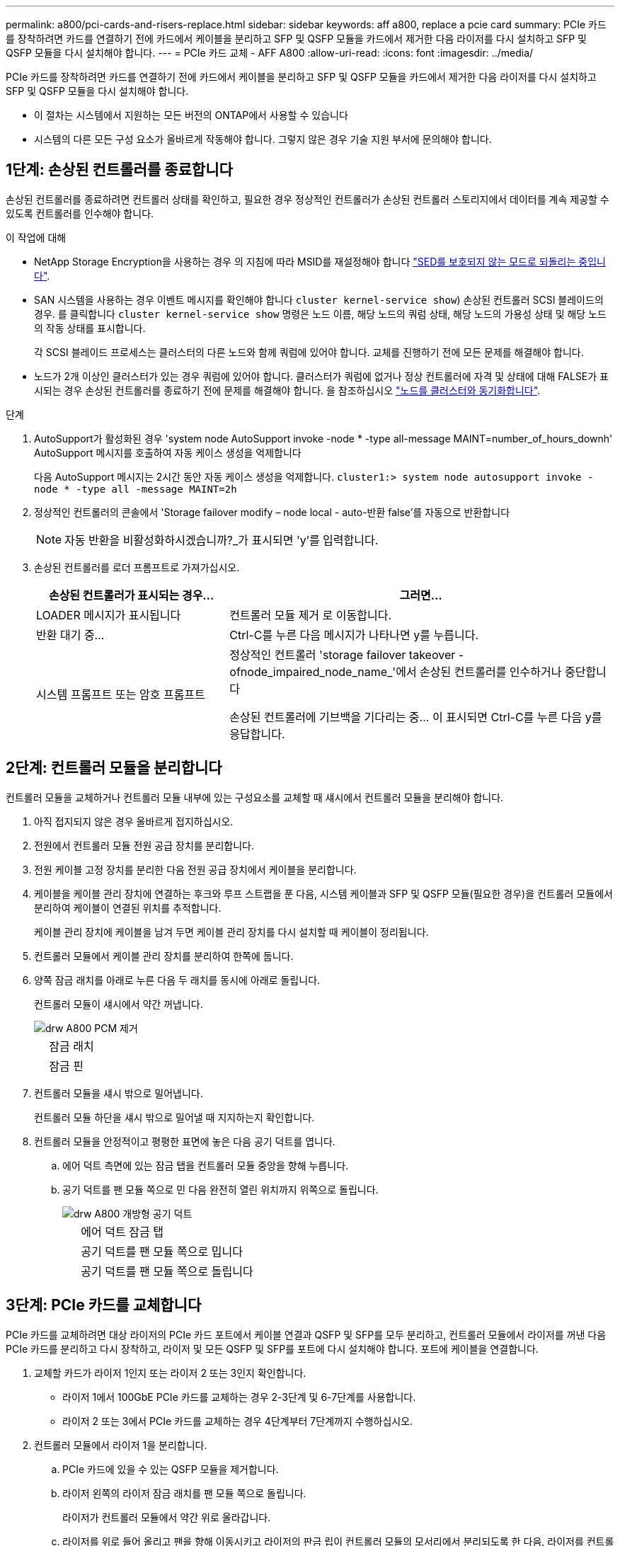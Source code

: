 ---
permalink: a800/pci-cards-and-risers-replace.html 
sidebar: sidebar 
keywords: aff a800, replace a pcie card 
summary: PCIe 카드를 장착하려면 카드를 연결하기 전에 카드에서 케이블을 분리하고 SFP 및 QSFP 모듈을 카드에서 제거한 다음 라이저를 다시 설치하고 SFP 및 QSFP 모듈을 다시 설치해야 합니다. 
---
= PCIe 카드 교체 - AFF A800
:allow-uri-read: 
:icons: font
:imagesdir: ../media/


[role="lead"]
PCIe 카드를 장착하려면 카드를 연결하기 전에 카드에서 케이블을 분리하고 SFP 및 QSFP 모듈을 카드에서 제거한 다음 라이저를 다시 설치하고 SFP 및 QSFP 모듈을 다시 설치해야 합니다.

* 이 절차는 시스템에서 지원하는 모든 버전의 ONTAP에서 사용할 수 있습니다
* 시스템의 다른 모든 구성 요소가 올바르게 작동해야 합니다. 그렇지 않은 경우 기술 지원 부서에 문의해야 합니다.




== 1단계: 손상된 컨트롤러를 종료합니다

손상된 컨트롤러를 종료하려면 컨트롤러 상태를 확인하고, 필요한 경우 정상적인 컨트롤러가 손상된 컨트롤러 스토리지에서 데이터를 계속 제공할 수 있도록 컨트롤러를 인수해야 합니다.

.이 작업에 대해
* NetApp Storage Encryption을 사용하는 경우 의 지침에 따라 MSID를 재설정해야 합니다 link:https://docs.netapp.com/us-en/ontap/encryption-at-rest/return-seds-unprotected-mode-task.html["SED를 보호되지 않는 모드로 되돌리는 중입니다"].
* SAN 시스템을 사용하는 경우 이벤트 메시지를 확인해야 합니다  `cluster kernel-service show`) 손상된 컨트롤러 SCSI 블레이드의 경우. 를 클릭합니다 `cluster kernel-service show` 명령은 노드 이름, 해당 노드의 쿼럼 상태, 해당 노드의 가용성 상태 및 해당 노드의 작동 상태를 표시합니다.
+
각 SCSI 블레이드 프로세스는 클러스터의 다른 노드와 함께 쿼럼에 있어야 합니다. 교체를 진행하기 전에 모든 문제를 해결해야 합니다.

* 노드가 2개 이상인 클러스터가 있는 경우 쿼럼에 있어야 합니다. 클러스터가 쿼럼에 없거나 정상 컨트롤러에 자격 및 상태에 대해 FALSE가 표시되는 경우 손상된 컨트롤러를 종료하기 전에 문제를 해결해야 합니다. 을 참조하십시오 link:https://docs.netapp.com/us-en/ontap/system-admin/synchronize-node-cluster-task.html?q=Quorum["노드를 클러스터와 동기화합니다"^].


.단계
. AutoSupport가 활성화된 경우 'system node AutoSupport invoke -node * -type all-message MAINT=number_of_hours_downh' AutoSupport 메시지를 호출하여 자동 케이스 생성을 억제합니다
+
다음 AutoSupport 메시지는 2시간 동안 자동 케이스 생성을 억제합니다. `cluster1:> system node autosupport invoke -node * -type all -message MAINT=2h`

. 정상적인 컨트롤러의 콘솔에서 'Storage failover modify – node local - auto-반환 false'를 자동으로 반환합니다
+

NOTE: 자동 반환을 비활성화하시겠습니까?_가 표시되면 'y'를 입력합니다.

. 손상된 컨트롤러를 로더 프롬프트로 가져가십시오.
+
[cols="1,2"]
|===
| 손상된 컨트롤러가 표시되는 경우... | 그러면... 


 a| 
LOADER 메시지가 표시됩니다
 a| 
컨트롤러 모듈 제거 로 이동합니다.



 a| 
반환 대기 중...
 a| 
Ctrl-C를 누른 다음 메시지가 나타나면 y를 누릅니다.



 a| 
시스템 프롬프트 또는 암호 프롬프트
 a| 
정상적인 컨트롤러 'storage failover takeover -ofnode_impaired_node_name_'에서 손상된 컨트롤러를 인수하거나 중단합니다

손상된 컨트롤러에 기브백을 기다리는 중... 이 표시되면 Ctrl-C를 누른 다음 y를 응답합니다.

|===




== 2단계: 컨트롤러 모듈을 분리합니다

컨트롤러 모듈을 교체하거나 컨트롤러 모듈 내부에 있는 구성요소를 교체할 때 섀시에서 컨트롤러 모듈을 분리해야 합니다.

. 아직 접지되지 않은 경우 올바르게 접지하십시오.
. 전원에서 컨트롤러 모듈 전원 공급 장치를 분리합니다.
. 전원 케이블 고정 장치를 분리한 다음 전원 공급 장치에서 케이블을 분리합니다.
. 케이블을 케이블 관리 장치에 연결하는 후크와 루프 스트랩을 푼 다음, 시스템 케이블과 SFP 및 QSFP 모듈(필요한 경우)을 컨트롤러 모듈에서 분리하여 케이블이 연결된 위치를 추적합니다.
+
케이블 관리 장치에 케이블을 남겨 두면 케이블 관리 장치를 다시 설치할 때 케이블이 정리됩니다.

. 컨트롤러 모듈에서 케이블 관리 장치를 분리하여 한쪽에 둡니다.
. 양쪽 잠금 래치를 아래로 누른 다음 두 래치를 동시에 아래로 돌립니다.
+
컨트롤러 모듈이 섀시에서 약간 꺼냅니다.

+
image::../media/drw_a800_pcm_remove.png[drw A800 PCM 제거]

+
[cols="1,4"]
|===


 a| 
image:../media/legend_icon_01.png[""]
| 잠금 래치 


 a| 
image:../media/legend_icon_02.png[""]
 a| 
잠금 핀

|===
. 컨트롤러 모듈을 섀시 밖으로 밀어냅니다.
+
컨트롤러 모듈 하단을 섀시 밖으로 밀어낼 때 지지하는지 확인합니다.

. 컨트롤러 모듈을 안정적이고 평평한 표면에 놓은 다음 공기 덕트를 엽니다.
+
.. 에어 덕트 측면에 있는 잠금 탭을 컨트롤러 모듈 중앙을 향해 누릅니다.
.. 공기 덕트를 팬 모듈 쪽으로 민 다음 완전히 열린 위치까지 위쪽으로 돌립니다.
+
image::../media/drw_a800_open_air_duct.png[drw A800 개방형 공기 덕트]

+
[cols="1,4"]
|===


 a| 
image:../media/legend_icon_01.png[""]
| 에어 덕트 잠금 탭 


 a| 
image:../media/legend_icon_02.png[""]
 a| 
공기 덕트를 팬 모듈 쪽으로 밉니다



 a| 
image:../media/legend_icon_03.png[""]
 a| 
공기 덕트를 팬 모듈 쪽으로 돌립니다

|===






== 3단계: PCIe 카드를 교체합니다

PCIe 카드를 교체하려면 대상 라이저의 PCIe 카드 포트에서 케이블 연결과 QSFP 및 SFP를 모두 분리하고, 컨트롤러 모듈에서 라이저를 꺼낸 다음 PCIe 카드를 분리하고 다시 장착하고, 라이저 및 모든 QSFP 및 SFP를 포트에 다시 설치해야 합니다. 포트에 케이블을 연결합니다.

. 교체할 카드가 라이저 1인지 또는 라이저 2 또는 3인지 확인합니다.
+
** 라이저 1에서 100GbE PCIe 카드를 교체하는 경우 2-3단계 및 6-7단계를 사용합니다.
** 라이저 2 또는 3에서 PCIe 카드를 교체하는 경우 4단계부터 7단계까지 수행하십시오.


. 컨트롤러 모듈에서 라이저 1을 분리합니다.
+
.. PCIe 카드에 있을 수 있는 QSFP 모듈을 제거합니다.
.. 라이저 왼쪽의 라이저 잠금 래치를 팬 모듈 쪽으로 돌립니다.
+
라이저가 컨트롤러 모듈에서 약간 위로 올라갑니다.

.. 라이저를 위로 들어 올리고 팬을 향해 이동시키고 라이저의 판금 립이 컨트롤러 모듈의 모서리에서 분리되도록 한 다음, 라이저를 컨트롤러 모듈에서 들어 올린 다음 안정적이고 평평한 표면에 놓습니다.
+
image::../media/drw_a800_pcie_1_replace.png[drw A800 PCIe 1 교체]

+
[cols="1,4"]
|===


 a| 
image:../media/legend_icon_01.png[""]
| 에어 덕트 


 a| 
image:../media/legend_icon_02.png[""]
 a| 
라이저 잠금 래치



 a| 
image:../media/legend_icon_03.png[""]
 a| 
카드 잠금 브래킷



 a| 
image:../media/legend_icon_04.png[""]
 a| 
슬롯 1에 100GbE PCIe 카드가 있는 라이저 1(왼쪽 라이저)

|===


. 라이저 1에서 PCIe 카드를 분리합니다.
+
.. PCIe 카드에 액세스할 수 있도록 라이저를 돌립니다.
.. PCIe 라이저 측면에 있는 잠금 브래킷을 누른 다음 열린 위치로 돌립니다.
.. 라이저에서 PCIe 카드를 분리합니다.


. 컨트롤러 모듈에서 PCIe 라이저를 분리합니다.
+
.. PCIe 카드에 있을 수 있는 SFP 또는 QSFP 모듈을 모두 분리합니다.
.. 라이저 왼쪽의 라이저 잠금 래치를 팬 모듈 쪽으로 돌립니다.
+
라이저가 컨트롤러 모듈에서 약간 위로 올라갑니다.

.. 라이저를 위로 들어 올리고 팬을 향해 이동시키고 라이저의 판금 립이 컨트롤러 모듈의 모서리에서 분리되도록 한 다음, 라이저를 컨트롤러 모듈에서 들어 올린 다음 안정적이고 평평한 표면에 놓습니다.
+
image::../media/drw_a800_pcie_2_5_replace.gif[drw A800 PCIe 2 5 교체]

+
[cols="1,4"]
|===


 a| 
image:../media/legend_icon_01.png[""]
| 에어 덕트 


 a| 
image:../media/legend_icon_02.png[""]
 a| 
라이저 2(중앙 라이저) 또는 3(오른쪽 라이저) 잠금 래치



 a| 
image:../media/legend_icon_03.png[""]
 a| 
카드 잠금 브래킷



 a| 
image:../media/legend_icon_04.png[""]
 a| 
라이저 2 또는 3의 측면 패널



 a| 
image:../media/legend_icon_05.png[""]
 a| 
라이저 2 또는 3의 PCIe 카드

|===


. 라이저에서 PCIe 카드를 분리합니다.
+
.. PCIe 카드에 액세스할 수 있도록 라이저를 돌립니다.
.. PCIe 라이저 측면에 있는 잠금 브래킷을 누른 다음 열린 위치로 돌립니다.
.. 라이저에서 측면 패널을 돌려 분리합니다.
.. 라이저에서 PCIe 카드를 분리합니다.


. PCIe 카드를 라이저의 동일한 슬롯에 설치합니다.
+
.. 카드를 라이저의 카드 소켓에 맞춘 다음 라이저의 소켓에 똑바로 밀어 넣습니다.
+

NOTE: 카드가 라이저 소켓에 완전히 똑바로 장착되었는지 확인하십시오.

.. 라이저 2 또는 3의 경우 측면 패널을 닫습니다.
.. 잠금 래치가 딸깍 소리를 내며 잠금 위치로 들어갈 때까지 돌려 고정합니다.


. 라이저를 컨트롤러 모듈에 설치합니다.
+
.. 라이저의 립을 컨트롤러 모듈 판금의 밑면에 맞춥니다.
.. 라이저를 컨트롤러 모듈의 핀을 따라 이동한 다음 라이저를 컨트롤러 모듈에 내려 놓습니다.
.. 잠금 래치를 아래로 돌려 잠금 위치로 클릭합니다.
+
잠금 래치가 잠기면 잠금 래치가 라이저 윗면과 맞닿고 라이저는 컨트롤러 모듈에 똑바로 앉습니다.

.. PCIe 카드에서 제거된 SFP 모듈을 모두 재장착합니다.






== 4단계: 컨트롤러 모듈을 재설치합니다

컨트롤러 모듈 내에서 구성 요소를 교체한 후 시스템 섀시에 컨트롤러 모듈을 다시 설치하고 부팅해야 합니다.

. 아직 에어 덕트를 닫지 않은 경우 에어 덕트를 닫으십시오.
+
.. 공기 덕트를 컨트롤러 모듈로 끝까지 돌립니다.
.. 잠금 탭이 딸깍 소리가 날 때까지 공기 덕트를 라이저 쪽으로 밉니다.
.. 공기 덕트가 제대로 장착되고 제자리에 고정되었는지 확인합니다.
+
image::../media/drw_a800_close_air_duct.png[drw A800 공기 덕트 닫기]

+
[cols="1,4"]
|===


 a| 
image:../media/legend_icon_01.png[""]
| 잠금 탭 


 a| 
image:../media/legend_icon_02.png[""]
 a| 
슬라이드 플런저

|===


. 컨트롤러 모듈의 끝을 섀시의 입구에 맞춘 다음 컨트롤러 모듈을 반쯤 조심스럽게 시스템에 밀어 넣습니다.
+

NOTE: 지시가 있을 때까지 컨트롤러 모듈을 섀시에 완전히 삽입하지 마십시오.

. 필요에 따라 시스템을 다시 연결합니다.
. 전원 케이블을 전원 공급 장치에 연결하고 전원 케이블 고정 장치를 다시 설치합니다.
. 컨트롤러 모듈 재설치를 완료합니다.
+
.. 컨트롤러 모듈이 중앙판과 만나 완전히 장착될 때까지 섀시 안으로 단단히 밀어 넣습니다.
+
컨트롤러 모듈이 완전히 장착되면 잠금 래치가 상승합니다.

+

NOTE: 커넥터가 손상되지 않도록 컨트롤러 모듈을 섀시에 밀어 넣을 때 과도한 힘을 가하지 마십시오.

+
컨트롤러 모듈이 섀시에 완전히 장착되면 바로 부팅이 시작됩니다.

.. 잠금 래치를 위쪽으로 돌려 잠금 핀이 분리될 때까지 기울인 다음 잠금 위치로 내립니다.
.. 아직 설치하지 않은 경우 케이블 관리 장치를 다시 설치하십시오.


. 스토리지 'storage failover back-ofnode_impaired_node_name_'을 제공하여 컨트롤러를 정상 작동 상태로 되돌립니다
. 자동 반환이 비활성화된 경우 'Storage failover modify -node local -auto-반환 true'를 다시 설정합니다




== 5단계: 장애가 발생한 부품을 NetApp에 반환

키트와 함께 제공된 RMA 지침에 설명된 대로 오류가 발생한 부품을 NetApp에 반환합니다. 를 참조하십시오 https://mysupport.netapp.com/site/info/rma["부품 반품 및 앰프, 교체"] 페이지를 참조하십시오.
